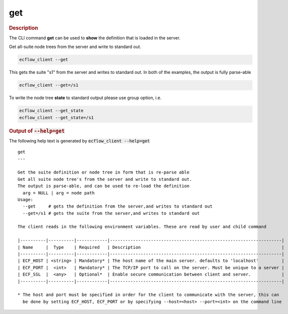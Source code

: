 
.. _get_cli:

get
///



.. rubric:: Description




The CLI command **get** can be used to **show** the definition that is
loaded in the server.

Get all-suite node trees from the server and write to standard out.

.. code-block:: shell

  ecflow_client --get

This gets the suite "s1" from the server and writes to standard out. In
both of the examples, the output is fully parse-able

.. code-block:: shell

  ecflow_client --get=/s1  

To write the node tree **state** to standard output please use group
option, i.e.

.. code-block:: shell

  ecflow_client --get_state
  ecflow_client --get_state=/s1



.. rubric:: Output of :code:`--help=get`



The following help text is generated by :code:`ecflow_client --help=get`

::

   
   get
   ---
   
   Get the suite definition or node tree in form that is re-parse able
   Get all suite node tree's from the server and write to standard out.
   The output is parse-able, and can be used to re-load the definition
     arg = NULL | arg = node path
   Usage:
     --get     # gets the definition from the server,and writes to standard out
     --get=/s1 # gets the suite from the server,and writes to standard out
   
   The client reads in the following environment variables. These are read by user and child command
   
   |----------|----------|------------|-------------------------------------------------------------------|
   | Name     |  Type    | Required   | Description                                                       |
   |----------|----------|------------|-------------------------------------------------------------------|
   | ECF_HOST | <string> | Mandatory* | The host name of the main server. defaults to 'localhost'         |
   | ECF_PORT |  <int>   | Mandatory* | The TCP/IP port to call on the server. Must be unique to a server |
   | ECF_SSL  |  <any>   | Optional*  | Enable secure communication between client and server.            |
   |----------|----------|------------|-------------------------------------------------------------------|
   
   * The host and port must be specified in order for the client to communicate with the server, this can 
     be done by setting ECF_HOST, ECF_PORT or by specifying --host=<host> --port=<int> on the command line
   


